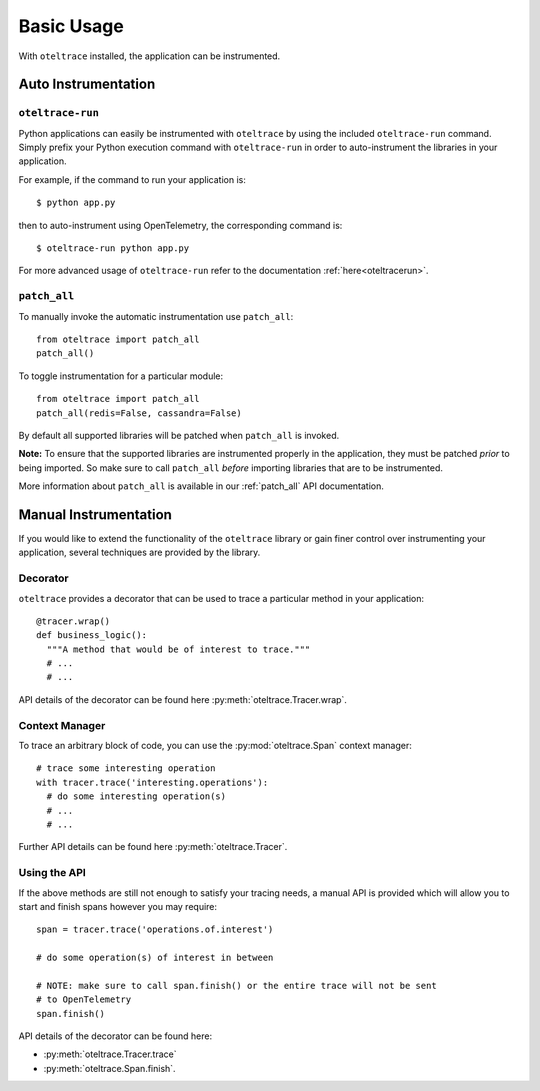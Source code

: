 .. _`basic usage`:

Basic Usage
===========

With ``oteltrace`` installed, the application can be instrumented.


Auto Instrumentation
--------------------

``oteltrace-run``
^^^^^^^^^^^^^^^

Python applications can easily be instrumented with ``oteltrace`` by using the
included ``oteltrace-run`` command. Simply prefix your Python execution command
with ``oteltrace-run`` in order to auto-instrument the libraries in your
application.

For example, if the command to run your application is::

$ python app.py

then to auto-instrument using OpenTelemetry, the corresponding command is::

$ oteltrace-run python app.py

For more advanced usage of ``oteltrace-run`` refer to the documentation :ref:`here<oteltracerun>`.

``patch_all``
^^^^^^^^^^^^^

To manually invoke the automatic instrumentation use ``patch_all``::

  from oteltrace import patch_all
  patch_all()

To toggle instrumentation for a particular module::

  from oteltrace import patch_all
  patch_all(redis=False, cassandra=False)

By default all supported libraries will be patched when
``patch_all`` is invoked.

**Note:** To ensure that the supported libraries are instrumented properly in
the application, they must be patched *prior* to being imported. So make sure
to call ``patch_all`` *before* importing libraries that are to be instrumented.

More information about ``patch_all`` is available in our :ref:`patch_all` API
documentation.


Manual Instrumentation
----------------------

If you would like to extend the functionality of the ``oteltrace`` library or gain
finer control over instrumenting your application, several techniques are
provided by the library.

Decorator
^^^^^^^^^

``oteltrace`` provides a decorator that can be used to trace a particular method
in your application::

  @tracer.wrap()
  def business_logic():
    """A method that would be of interest to trace."""
    # ...
    # ...

API details of the decorator can be found here :py:meth:`oteltrace.Tracer.wrap`.

Context Manager
^^^^^^^^^^^^^^^

To trace an arbitrary block of code, you can use the :py:mod:`oteltrace.Span`
context manager::

  # trace some interesting operation
  with tracer.trace('interesting.operations'):
    # do some interesting operation(s)
    # ...
    # ...

Further API details can be found here :py:meth:`oteltrace.Tracer`.

Using the API
^^^^^^^^^^^^^

If the above methods are still not enough to satisfy your tracing needs, a
manual API is provided which will allow you to start and finish spans however
you may require::

  span = tracer.trace('operations.of.interest')

  # do some operation(s) of interest in between

  # NOTE: make sure to call span.finish() or the entire trace will not be sent
  # to OpenTelemetry
  span.finish()

API details of the decorator can be found here:

- :py:meth:`oteltrace.Tracer.trace`
- :py:meth:`oteltrace.Span.finish`.
